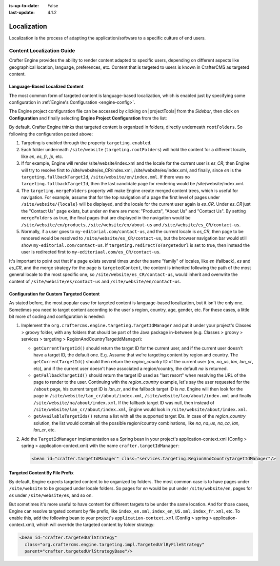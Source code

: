 :is-up-to-date: False
:last-update: 4.1.2

.. index:: Localization, Internationalization

============
Localization
============
Localization is the process of adapting the application/software to a specific culture of end users.

.. _localization:

""""""""""""""""""""""""""
Content Localization Guide
""""""""""""""""""""""""""
Crafter Engine provides the ability to render content adapted to specific users, depending on different
aspects like geographical location, language, preferences, etc.
Content that is targeted to users is known in CrafterCMS as targeted content.

.. _language-based-localized-content:

~~~~~~~~~~~~~~~~~~~~~~~~~~~~~~~~
Language-Based Localized Content
~~~~~~~~~~~~~~~~~~~~~~~~~~~~~~~~
The most common form of targeted content is language-based localization, which is enabled just by specifying
some configuration in :ref:`Engine's Configuration <engine-config>`.

The Engine project configuration file can be accessed by clicking on |projectTools| from the *Sidebar*,
then click on **Configuration** and finally selecting **Engine Project Configuration** from the list:

.. code-block:: xml
   :linenos:

    <?xml version="1.0" encoding="UTF-8"?>
    <site>
      <targeting>
        <enabled>true</enabled>
        <rootFolders>/site/website</rootFolders>
        <fallbackTargetId>en</fallbackTargetId>
        <mergeFolders>true</mergeFolders>
        <redirectToTargetedUrl>true</redirectToTargetedUrl>
      </targeting>
    </site>

By default, Crafter Engine thinks that targeted content is organized in folders, directly underneath
``rootFolders``. So following the configuration posted above:

#. Targeting is enabled through the property ``targeting.enabled``.
#. Each folder underneath ``/site/website`` (``targeting.rootFolders``) will hold the content for a different locale, like *en*, *es*, *fr*, *jp*, etc.
#. If for example, Engine will render /site/website/index.xml and the locale for the current user is *es_CR*, then Engine will try to resolve first to /site/website/es_CR/index.xml, /site/website/es/index.xml, and finally, since *en* is the ``targeting.fallbackTargetId``, ``/site/website/en/index.xml``. If there was no ``targeting.fallbackTargetId``, then the last candidate page for rendering would be /site/website/index.xml.
#. The ``targeting.mergeFolders`` property will make Engine create merged content trees, which is useful for navigation. For example, assume that for the top navigation of a page the first level of pages under ``/site/website/{locale}`` will be displayed, and the locale for the current user again is *es_CR*. Under *es_CR* just the "Contact Us" page exists, but under *en* there are more: "Products", "About Us" and "Contact Us". By setting ``mergeFolders`` as true, the final pages that are displayed in the navigation would be ``/site/website/en/products``, ``/site/website/en/about-us`` and ``/site/website/es_CR/contact-us``.
#. Normally, if a user goes to ``my-editorial.com/contact-us``, and the current locale is *es_CR*, then page to be rendered would be resolved to ``/site/website/es_CR/contact-us``, but the browser navigation bar would still show ``my-editorial.com/contact-us``. If ``targeting.redirectToTargetedUrl`` is set to true, then instead the user is redirected first to ``my-editoriaal.com/es_CR/contact-us``.

It's important to point out that if a page exists several times under the same "family" of locales, like *en* (fallback), *es* and *es_CR*, and the merge strategy for the page is ``targetedContent``, the content is inherited following the path of the most general locale to the most specific one, so ``/site/website/es_CR/contact-us``, would inherit and overwrite the content of ``/site/website/es/contact-us`` and ``/site/website/en/contact-us``.

~~~~~~~~~~~~~~~~~~~~~~~~~~~~~~~~~~~~~~~~~
Configuration for Custom Targeted Content
~~~~~~~~~~~~~~~~~~~~~~~~~~~~~~~~~~~~~~~~~
As stated before, the most popular case for targeted content is language-based localization, but it isn't the
only one. Sometimes you need to target content according to the user's region, country, age, gender, etc. For
these cases, a little bit more of coding and configuration is needed:

#. Implement the ``org.craftercms.engine.targeting.TargetIdManager`` and put it under your project's
   Classes > groovy folder, with any folders that should be part of the Java package in-between
   (e.g. Classes > groovy > services > targeting > RegionAndCountryTargetIdManager):

   * ``getCurrentTargetId()`` should return the target ID for the current user, and if the current user doesn't
     have a target ID, the default one. E.g. Assume that we're targeting content by region and country. The
     ``getCurrentTargetId()`` should then return the *region_country* ID of the current user
     (*na*, *na_us*, *lan*, *lan_cr*, etc), and if the current user doesn't have associated a region/country,
     the default *na* is returned.
   * ``getFallbackTargetId()`` should return the target ID used as "last resort" when resolving the URL of the page
     to render to the user. Continuing with the *region_country* example, let's say the user requested for the
     ``/about`` page, his current target ID is *lan_cr*, and the fallback target ID is *na*. Engine will then look for
     the page in ``/site/website/lan_cr/about/index.xml``, ``/site/website/lan/about/index.xml`` and finally
     ``/site/website/na/about/index.xml``. If the fallback target ID was null, then instead of
     ``/site/website/lan_cr/about/index.xml``, Engine would look in ``/site/website/about/index.xml``.
   * ``getAvailableTargetIds()`` returns a list with all the supported target IDs. In case of the *region_country*
     solution, the list would contain all the possible region/country combinations, like
     *na*, *na_us*, *na_ca*, *lan*, *lan_cr*, etc.

#. Add the ``TargetIdManager`` implementation as a Spring bean in your project's application-context.xml (Config > spring >
   application-context.xml) with the name ``crafter.targetIdManager``:

   .. code-block:: xml

      <bean id="crafter.targetIdManager" class="services.targeting.RegionAndCountryTargetIdManager"/>

~~~~~~~~~~~~~~~~~~~~~~~~~~~~~~~
Targeted Content By File Prefix
~~~~~~~~~~~~~~~~~~~~~~~~~~~~~~~
By default, Engine expects targeted content to be organized by folders. The most common case is to have pages
under ``/site/website`` to be grouped under locale folders. So pages for *en* would be put under ``/site/website/en``,
pages for *es* under ``/site/website/es``, and so on.

But sometimes it's more useful to have content for different targets to be under the same location. And for those
cases, Engine can resolve targeted content by file prefix, like ``index_en.xml``, ``index_en_US.xml``, ``index_fr.xml``, etc.
To enable this, add the following bean to your project's ``application-context.xml``
(Config > spring > application-context.xml), which will override the targeted content by folder strategy:

.. code-block:: xml

    <bean id="crafter.targetedUrlStrategy"
      class="org.craftercms.engine.targeting.impl.TargetedUrlByFileStrategy"
      parent="crafter.targetedUrlStrategyBase"/>